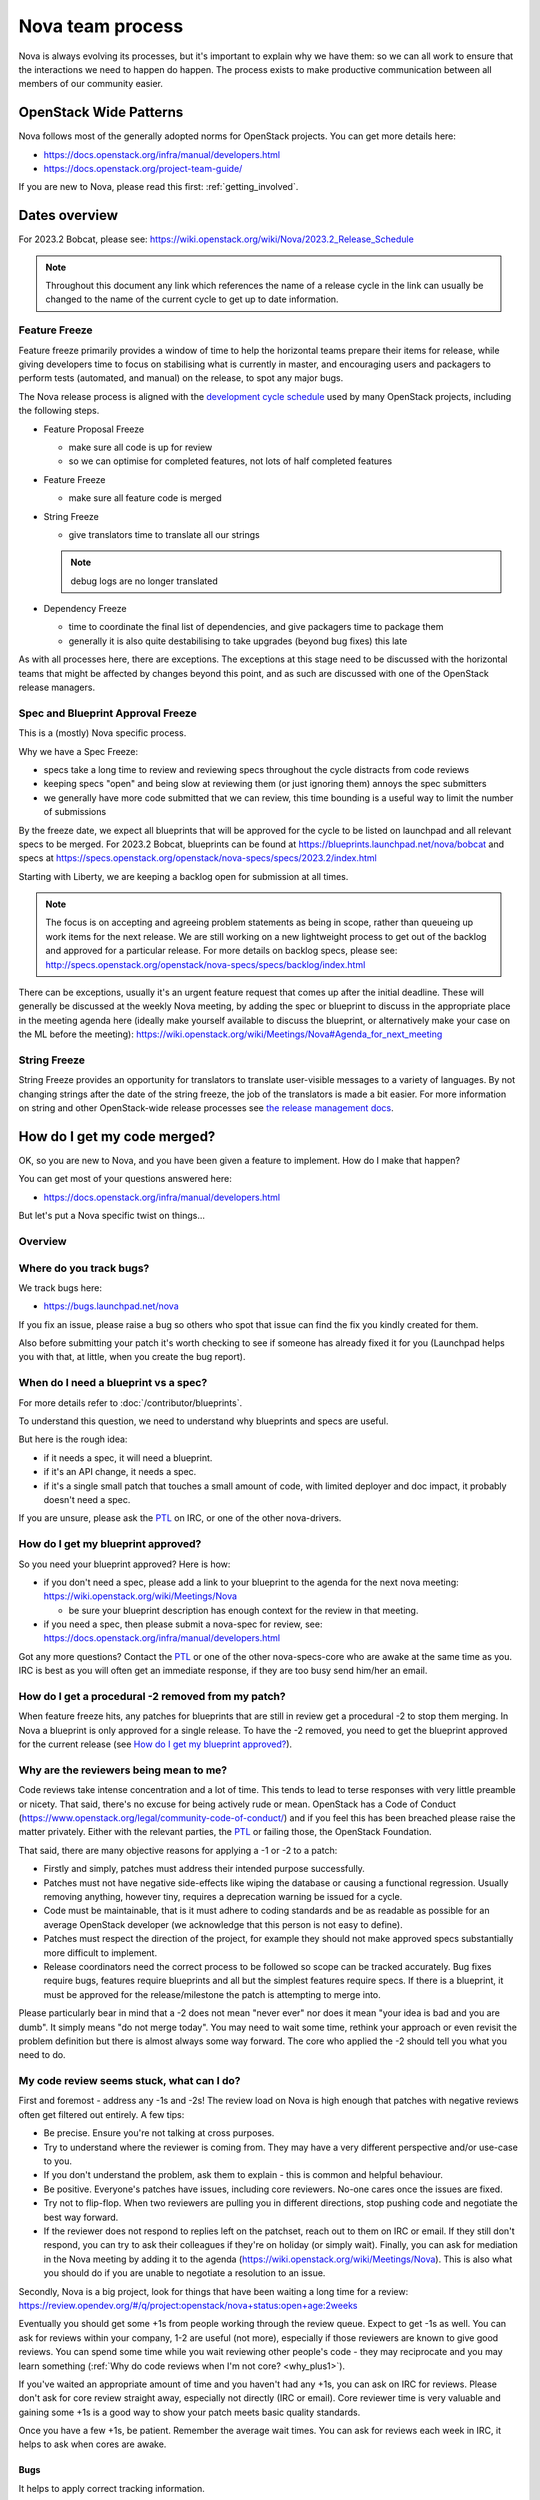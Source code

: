 ..
      Licensed under the Apache License, Version 2.0 (the "License"); you may
      not use this file except in compliance with the License. You may obtain
      a copy of the License at

          http://www.apache.org/licenses/LICENSE-2.0

      Unless required by applicable law or agreed to in writing, software
      distributed under the License is distributed on an "AS IS" BASIS, WITHOUT
      WARRANTIES OR CONDITIONS OF ANY KIND, either express or implied. See the
      License for the specific language governing permissions and limitations
      under the License.

.. _process:

=================
Nova team process
=================

Nova is always evolving its processes, but it's important to explain why we
have them: so we can all work to ensure that the interactions we need to
happen do happen. The process exists to make productive communication between
all members of our community easier.

OpenStack Wide Patterns
=======================

Nova follows most of the generally adopted norms for OpenStack projects.
You can get more details here:

* https://docs.openstack.org/infra/manual/developers.html
* https://docs.openstack.org/project-team-guide/

If you are new to Nova, please read this first: :ref:`getting_involved`.

Dates overview
==============

For 2023.2 Bobcat, please see:
https://wiki.openstack.org/wiki/Nova/2023.2_Release_Schedule

.. note:: Throughout this document any link which references the name of a
          release cycle in the link can usually be changed to the name of the
          current cycle to get up to date information.

Feature Freeze
~~~~~~~~~~~~~~

Feature freeze primarily provides a window of time to help the horizontal
teams prepare their items for release, while giving developers time to
focus on stabilising what is currently in master, and encouraging users
and packagers to perform tests (automated, and manual) on the release, to
spot any major bugs.

The Nova release process is aligned with the `development cycle schedule
<https://docs.openstack.org/project-team-guide/release-management.html#typical-development-cycle-schedule>`_
used by many OpenStack projects, including the following steps.

- Feature Proposal Freeze

  -  make sure all code is up for review
  -  so we can optimise for completed features, not lots of half
     completed features

- Feature Freeze

  -  make sure all feature code is merged

- String Freeze

  -  give translators time to translate all our strings

  .. note::

    debug logs are no longer translated

- Dependency Freeze

  -  time to coordinate the final list of dependencies, and give packagers
     time to package them
  -  generally it is also quite destabilising to take upgrades (beyond
     bug fixes) this late

As with all processes here, there are exceptions. The exceptions at
this stage need to be discussed with the horizontal teams that might be
affected by changes beyond this point, and as such are discussed with
one of the OpenStack release managers.

Spec and Blueprint Approval Freeze
~~~~~~~~~~~~~~~~~~~~~~~~~~~~~~~~~~

This is a (mostly) Nova specific process.

Why we have a Spec Freeze:

-  specs take a long time to review and reviewing specs throughout the cycle
   distracts from code reviews
-  keeping specs "open" and being slow at reviewing them (or just
   ignoring them) annoys the spec submitters
-  we generally have more code submitted that we can review, this time
   bounding is a useful way to limit the number of submissions

By the freeze date, we expect all blueprints that will be approved for the
cycle to be listed on launchpad and all relevant specs to be merged.
For 2023.2 Bobcat, blueprints can be found at
https://blueprints.launchpad.net/nova/bobcat and specs at
https://specs.openstack.org/openstack/nova-specs/specs/2023.2/index.html

Starting with Liberty, we are keeping a backlog open for submission at all
times.

.. note::

  The focus is on accepting and agreeing problem statements as being in scope,
  rather than queueing up work items for the next release. We are still
  working on a new lightweight process to get out of the backlog and approved
  for a particular release. For more details on backlog specs, please see:
  http://specs.openstack.org/openstack/nova-specs/specs/backlog/index.html

There can be exceptions, usually it's an urgent feature request that
comes up after the initial deadline. These will generally be discussed
at the weekly Nova meeting, by adding the spec or blueprint to discuss
in the appropriate place in the meeting agenda here (ideally make
yourself available to discuss the blueprint, or alternatively make your
case on the ML before the meeting):
https://wiki.openstack.org/wiki/Meetings/Nova#Agenda_for_next_meeting

String Freeze
~~~~~~~~~~~~~

String Freeze provides an opportunity for translators to translate user-visible
messages to a variety of languages. By not changing strings after the date of
the string freeze, the job of the translators is made a bit easier. For more
information on string and other OpenStack-wide release processes see `the
release management docs
<http://docs.openstack.org/project-team-guide/release-management.html>`_.

How do I get my code merged?
============================

OK, so you are new to Nova, and you have been given a feature to
implement. How do I make that happen?

You can get most of your questions answered here:

-  https://docs.openstack.org/infra/manual/developers.html

But let's put a Nova specific twist on things...

Overview
~~~~~~~~

.. image:: /_static/images/nova-spec-process.svg
   :alt: Flow chart showing the Nova bug/feature process

Where do you track bugs?
~~~~~~~~~~~~~~~~~~~~~~~~

We track bugs here:

-  https://bugs.launchpad.net/nova

If you fix an issue, please raise a bug so others who spot that issue
can find the fix you kindly created for them.

Also before submitting your patch it's worth checking to see if someone
has already fixed it for you (Launchpad helps you with that, at little,
when you create the bug report).

When do I need a blueprint vs a spec?
~~~~~~~~~~~~~~~~~~~~~~~~~~~~~~~~~~~~~

For more details refer to :doc:`/contributor/blueprints`.

To understand this question, we need to understand why blueprints and
specs are useful.

But here is the rough idea:

-  if it needs a spec, it will need a blueprint.
-  if it's an API change, it needs a spec.
-  if it's a single small patch that touches a small amount of code,
   with limited deployer and doc impact, it probably doesn't need a
   spec.

If you are unsure, please ask the `PTL`_ on IRC, or one of the other
nova-drivers.

How do I get my blueprint approved?
~~~~~~~~~~~~~~~~~~~~~~~~~~~~~~~~~~~

So you need your blueprint approved? Here is how:

-  if you don't need a spec, please add a link to your blueprint to the
   agenda for the next nova meeting:
   https://wiki.openstack.org/wiki/Meetings/Nova

   -  be sure your blueprint description has enough context for the
      review in that meeting.

-  if you need a spec, then please submit a nova-spec for review, see:
   https://docs.openstack.org/infra/manual/developers.html

Got any more questions? Contact the `PTL`_ or one of the other
nova-specs-core who are awake at the same time as you. IRC is best as
you will often get an immediate response, if they are too busy send
him/her an email.

How do I get a procedural -2 removed from my patch?
~~~~~~~~~~~~~~~~~~~~~~~~~~~~~~~~~~~~~~~~~~~~~~~~~~~

When feature freeze hits, any patches for blueprints that are still in review
get a procedural -2 to stop them merging. In Nova a blueprint is only approved
for a single release. To have the -2 removed, you need to get the blueprint
approved for the current release (see `How do I get my blueprint approved?`_).

Why are the reviewers being mean to me?
~~~~~~~~~~~~~~~~~~~~~~~~~~~~~~~~~~~~~~~

Code reviews take intense concentration and a lot of time. This tends to
lead to terse responses with very little preamble or nicety. That said,
there's no excuse for being actively rude or mean. OpenStack has a Code
of Conduct (https://www.openstack.org/legal/community-code-of-conduct/)
and if you feel this has been breached please raise the matter
privately. Either with the relevant parties, the `PTL`_ or failing those,
the OpenStack Foundation.

That said, there are many objective reasons for applying a -1 or -2 to a
patch:

-  Firstly and simply, patches must address their intended purpose
   successfully.
-  Patches must not have negative side-effects like wiping the database
   or causing a functional regression. Usually removing anything,
   however tiny, requires a deprecation warning be issued for a cycle.
-  Code must be maintainable, that is it must adhere to coding standards
   and be as readable as possible for an average OpenStack developer
   (we acknowledge that this person is not easy to define).
-  Patches must respect the direction of the project, for example they
   should not make approved specs substantially more difficult to
   implement.
-  Release coordinators need the correct process to be followed so scope
   can be tracked accurately. Bug fixes require bugs, features require
   blueprints and all but the simplest features require specs. If there
   is a blueprint, it must be approved for the release/milestone the
   patch is attempting to merge into.

Please particularly bear in mind that a -2 does not mean "never ever"
nor does it mean "your idea is bad and you are dumb". It simply means
"do not merge today". You may need to wait some time, rethink your
approach or even revisit the problem definition but there is almost
always some way forward. The core who applied the -2 should tell you
what you need to do.

My code review seems stuck, what can I do?
~~~~~~~~~~~~~~~~~~~~~~~~~~~~~~~~~~~~~~~~~~

First and foremost - address any -1s and -2s! The review load on Nova is
high enough that patches with negative reviews often get filtered out
entirely. A few tips:

-  Be precise. Ensure you're not talking at cross purposes.
-  Try to understand where the reviewer is coming from. They may have a
   very different perspective and/or use-case to you.
-  If you don't understand the problem, ask them to explain - this is
   common and helpful behaviour.
-  Be positive. Everyone's patches have issues, including core
   reviewers. No-one cares once the issues are fixed.
-  Try not to flip-flop. When two reviewers are pulling you in different
   directions, stop pushing code and negotiate the best way forward.
-  If the reviewer does not respond to replies left on the patchset,
   reach out to them on IRC or email. If they still don't respond, you
   can try to ask their colleagues if they're on holiday (or simply
   wait). Finally, you can ask for mediation in the Nova meeting by
   adding it to the agenda
   (https://wiki.openstack.org/wiki/Meetings/Nova). This is also what
   you should do if you are unable to negotiate a resolution to an
   issue.

Secondly, Nova is a big project, look for things that have been waiting
a long time for a review:
https://review.opendev.org/#/q/project:openstack/nova+status:open+age:2weeks

Eventually you should get some +1s from people working through the
review queue. Expect to get -1s as well. You can ask for reviews within
your company, 1-2 are useful (not more), especially if those reviewers
are known to give good reviews. You can spend some time while you wait
reviewing other people's code - they may reciprocate and you may learn
something (:ref:`Why do code reviews when I'm not core? <why_plus1>`).

If you've waited an appropriate amount of time and you haven't had any
+1s, you can ask on IRC for reviews. Please don't ask for core review
straight away, especially not directly (IRC or email). Core reviewer
time is very valuable and gaining some +1s is a good way to show your
patch meets basic quality standards.

Once you have a few +1s, be patient. Remember the average wait times.
You can ask for reviews each week in IRC, it helps to ask when cores are
awake.

Bugs
^^^^

It helps to apply correct tracking information.

-  Put "Closes-Bug", "Partial-Bug" or "Related-Bug" in the commit
   message tags as necessary.
-  If you have to raise a bug in Launchpad first, do it - this helps
   someone else find your fix.
-  Make sure the bug has the correct `priority`_ and `tag`_ set.

.. _priority: https://wiki.openstack.org/wiki/BugTriage#Task_2:_Prioritize_confirmed_bugs_.28bug_supervisors.29
.. _tag: https://wiki.openstack.org/wiki/Nova/BugTriage#Tags

Features
^^^^^^^^

Again, it helps to apply correct tracking information. For
blueprint-only features:

-  Put your blueprint in the commit message, EG "blueprint
   simple-feature".
-  Mark the blueprint as NeedsCodeReview if you are finished.
-  Maintain the whiteboard on the blueprint so it's easy to understand
   which patches need reviews.
-  Use a single topic for all related patches. All patches for one
   blueprint should share a topic.

For blueprint and spec features, do everything for blueprint-only
features and also:

-  Ensure your spec is approved for the current release cycle.

If your code is a project or subteam priority, the cores interested in
that priority might not mind a ping after it has sat with +1s for a
week. If you abuse this privilege, you'll lose respect.

If it's not a priority, your blueprint/spec has been approved for the
cycle and you have been patient, you can raise it during the Nova
meeting. The outcome may be that your spec gets unapproved for the
cycle, so that priority items can take focus. If this happens to you,
sorry - it should not have been approved in the first place, Nova team
bit off more than they could chew, it is their mistake not yours. You
can re-propose it for the next cycle.

If it's not a priority and your spec has not been approved, your code
will not merge this cycle. Please re-propose your spec for the next
cycle.

Nova Process Mission
====================

This section takes a high level look at the guiding principles behind
the Nova process.

Open
~~~~

Our mission is to have:

-  Open Source
-  Open Design
-  Open Development
-  Open Community

We have to work out how to keep communication open in all areas. We need
to be welcoming and mentor new people, and make it easy for them to
pickup the knowledge they need to get involved with OpenStack. For more
info on Open, please see: https://wiki.openstack.org/wiki/Open

Interoperable API, supporting a vibrant ecosystem
~~~~~~~~~~~~~~~~~~~~~~~~~~~~~~~~~~~~~~~~~~~~~~~~~

An interoperable API that gives users on-demand access to compute
resources is at the heart of :ref:`nova's mission <nova-mission>`.

Nova has a vibrant ecosystem of tools built on top of the current Nova
API. All features should be designed to work with all technology
combinations, so the feature can be adopted by our ecosystem. If a new
feature is not adopted by the ecosystem, it will make it hard for your
users to make use of those features, defeating most of the reason to add
the feature in the first place. The microversion system allows users to
isolate themselves

This is a very different aim to being "pluggable" or wanting to expose
all capabilities to end users. At the same time, it is not just a
"lowest common denominator" set of APIs. It should be discoverable which
features are available, and while no implementation details should leak
to the end users, purely admin concepts may need to understand
technology specific details that back the interoperable and more
abstract concepts that are exposed to the end user. This is a hard goal,
and one area we currently don't do well is isolating image creators from
these technology specific details.

Smooth Upgrades
~~~~~~~~~~~~~~~

As part of our mission for a vibrant ecosystem around our APIs, we want
to make it easy for those deploying Nova to upgrade with minimal impact
to their users. Here is the scope of Nova's upgrade support:

-  upgrade from any commit, to any future commit, within the same major
   release
-  only support upgrades between N and N+1 major versions, to reduce
   technical debt relating to upgrades

Here are some of the things we require developers to do, to help with
upgrades:

-  when replacing an existing feature or configuration option, make it
   clear how to transition to any replacement
-  deprecate configuration options and features before removing them

   -  i.e. continue to support and test features for at least one
      release before they are removed
   -  this gives time for operator feedback on any removals

-  End User API will always be kept backwards compatible

Interaction goals
~~~~~~~~~~~~~~~~~

When thinking about the importance of process, we should take a look at:
http://agilemanifesto.org

With that in mind, let's look at how we want different members of the
community to interact. Let's start with looking at issues we have tried
to resolve in the past (currently in no particular order). We must:

-  have a way for everyone to review blueprints and designs, including
   allowing for input from operators and all types of users (keep it
   open)
-  take care to not expand Nova's scope any more than absolutely
   necessary
-  ensure we get sufficient focus on the core of Nova so that we can
   maintain or improve the stability and flexibility of the overall
   codebase
-  support any API we release approximately forever. We currently
   release every commit, so we're motivated to get the API right the first
   time
-  avoid low priority blueprints that slow work on high priority work,
   without blocking those forever
-  focus on a consistent experience for our users, rather than ease of
   development
-  optimise for completed blueprints, rather than more half completed
   blueprints, so we get maximum value for our users out of our review
   bandwidth
-  focus efforts on a subset of patches to allow our core reviewers to
   be more productive
-  set realistic expectations on what can be reviewed in a particular
   cycle, to avoid sitting in an expensive rebase loop
-  be aware of users that do not work on the project full time
-  be aware of users that are only able to work on the project at
   certain times that may not align with the overall community cadence
-  discuss designs for non-trivial work before implementing it, to avoid
   the expense of late-breaking design issues

FAQs
====

Why bother with all this process?
~~~~~~~~~~~~~~~~~~~~~~~~~~~~~~~~~

We are a large community, spread across multiple timezones, working with
several horizontal teams. Good communication is a challenge and the
processes we have are mostly there to try and help fix some
communication challenges.

If you have a problem with a process, please engage with the community,
discover the reasons behind our current process, and help fix the issues
you are experiencing.

Why don't you remove old process?
~~~~~~~~~~~~~~~~~~~~~~~~~~~~~~~~~

We do! For example, in Liberty we stopped trying to predict the
milestones when a feature will land.

As we evolve, it is important to unlearn new habits and explore if
things get better if we choose to optimise for a different set of
issues.

Why are specs useful?
~~~~~~~~~~~~~~~~~~~~~

Spec reviews allow anyone to step up and contribute to reviews, just
like with code. Before we used gerrit, it was a very messy review
process, that felt very "closed" to most people involved in that
process.

As Nova has grown in size, it can be hard to work out how to modify Nova
to meet your needs. Specs are a great way of having that discussion with
the wider Nova community.

For Nova to be a success, we need to ensure we don't break our existing
users. The spec template helps focus the mind on the impact your change
might have on existing users and gives an opportunity to discuss the
best way to deal with those issues.

However, there are some pitfalls with the process. Here are some top
tips to avoid them:

-  keep it simple. Shorter, simpler, more decomposed specs are quicker
   to review and merge much quicker (just like code patches).
-  specs can help with documentation but they are only intended to
   document the design discussion rather than document the final code.
-  don't add details that are best reviewed in code, it's better to
   leave those things for the code review.

If we have specs, why still have blueprints?
~~~~~~~~~~~~~~~~~~~~~~~~~~~~~~~~~~~~~~~~~~~~

We use specs to record the design agreement, we use blueprints to track
progress on the implementation of the spec.

Currently, in Nova, specs are only approved for one release, and must be
re-submitted for each release you want to merge the spec, although that
is currently under review.

Why do we have priorities?
~~~~~~~~~~~~~~~~~~~~~~~~~~

To be clear, there is no "nova dev team manager", we are an open team of
professional software developers, that all work for a variety of (mostly
competing) companies that collaborate to ensure the Nova project is a
success.

Over time, a lot of technical debt has accumulated, because there was a
lack of collective ownership to solve those cross-cutting concerns.
Before the Kilo release, it was noted that progress felt much slower,
because we were unable to get appropriate attention on the architectural
evolution of Nova. This was important, partly for major concerns like
upgrades and stability. We agreed it's something we all care about and
it needs to be given priority to ensure that these things get fixed.

Since Kilo, priorities have been discussed at the summit. This turns in
to a spec review which eventually means we get a list of priorities
here: http://specs.openstack.org/openstack/nova-specs/#priorities

Allocating our finite review bandwidth to these efforts means we have to
limit the reviews we do on non-priority items. This is mostly why we now
have the non-priority Feature Freeze. For more on this, see below.

Blocking a priority effort is one of the few widely acceptable reasons
to block someone adding a feature. One of the great advantages of being
more explicit about that relationship is that people can step up to help
review and/or implement the work that is needed to unblock the feature
they want to get landed. This is a key part of being an Open community.

Why is there a Feature Freeze (and String Freeze) in Nova?
~~~~~~~~~~~~~~~~~~~~~~~~~~~~~~~~~~~~~~~~~~~~~~~~~~~~~~~~~~

The main reason Nova has a feature freeze is that it allows people
working on docs and translations to sync up with the latest code.
Traditionally this happens at the same time across multiple projects, so
the docs are synced between what used to be called the "integrated
release".

We also use this time period as an excuse to focus our development
efforts on bug fixes, ideally lower risk bug fixes, and improving test
coverage.

In theory, with a waterfall hat on, this would be a time for testing and
stabilisation of the product. In Nova we have a much stronger focus on
keeping every commit stable, by making use of extensive continuous
testing. In reality, we frequently see the biggest influx of fixes in
the few weeks after the release, as distributions do final testing of
the released code.

It is hoped that the work on Feature Classification will lead us to
better understand the levels of testing of different Nova features, so
we will be able to reduce and dependency between Feature Freeze and
regression testing. It is also likely that the move away from
"integrated" releases will help find a more developer friendly approach
to keep the docs and translations in sync.

Why is there a non-priority Feature Freeze in Nova?
~~~~~~~~~~~~~~~~~~~~~~~~~~~~~~~~~~~~~~~~~~~~~~~~~~~

We have already discussed why we have priority features.

The rate at which code can be merged to Nova is primarily constrained by
the amount of time able to be spent reviewing code. Given this,
earmarking review time for priority items means depriving it from
non-priority items.

The simplest way to make space for the priority features is to stop
reviewing and merging non-priority features for a whole milestone. The
idea being developers should focus on bug fixes and priority features
during that milestone, rather than working on non-priority features.

A known limitation of this approach is developer frustration. Many
developers are not being given permission to review code, work on bug
fixes or work on priority features, and so feel very unproductive
upstream. An alternative approach of "slots" or "runways" has been
considered, that uses a kanban style approach to regulate the influx of
work onto the review queue. We are yet to get agreement on a more
balanced approach, so the existing system is being continued to ensure
priority items are more likely to get the attention they require.

Why do you still use Launchpad?
~~~~~~~~~~~~~~~~~~~~~~~~~~~~~~~

We are actively looking for an alternative to Launchpad's bugs and
blueprints.

Originally the idea was to create Storyboard. However development
stalled for a while so interest waned. The project has become more active
recently so it may be worth looking again:
https://storyboard.openstack.org/#!/page/about

When should I submit my spec?
~~~~~~~~~~~~~~~~~~~~~~~~~~~~~

Ideally we want to get all specs for a release merged before the summit.
For things that we can't get agreement on, we can then discuss those at
the summit. There will always be ideas that come up at the summit and
need to be finalised after the summit. This causes a rush which is best
avoided.

How can I get my code merged faster?
~~~~~~~~~~~~~~~~~~~~~~~~~~~~~~~~~~~~

So no-one is coming to review your code, how do you speed up that
process?

Firstly, make sure you are following the above process. If it's a
feature, make sure you have an approved blueprint. If it's a bug, make
sure it is triaged, has its priority set correctly, it has the correct
bug tag and is marked as in progress. If the blueprint has all the code
up for review, change it from Started into NeedsCodeReview so people
know only reviews are blocking you, make sure it hasn't accidentally got
marked as implemented.

Secondly, if you have a negative review (-1 or -2) and you responded to
that in a comment or uploading a new change with some updates, but that
reviewer hasn't come back for over a week, it's probably a good time to
reach out to the reviewer on IRC (or via email) to see if they could
look again now you have addressed their comments. If you can't get
agreement, and your review gets stuck (i.e. requires mediation), you can
raise your patch during the Nova meeting and we will try to resolve any
disagreement.

Thirdly, is it in merge conflict with master or are any of the CI tests
failing? Particularly any third-party CI tests that are relevant to the
code you are changing. If you're fixing something that only occasionally
failed before, maybe recheck a few times to prove the tests stay
passing. Without green tests, reviewers tend to move on and look at the
other patches that have the tests passing.

OK, so you have followed all the process (i.e. your patches are getting
advertised via the project's tracking mechanisms), and your patches
either have no reviews, or only positive reviews. Now what?

Have you considered reviewing other people's patches? Firstly,
participating in the review process is the best way for you to
understand what reviewers are wanting to see in the code you are
submitting. As you get more practiced at reviewing it will help you to
write "merge-ready" code. Secondly, if you help review other peoples
code and help get their patches ready for the core reviewers to add a
+2, it will free up a lot of non-core and core reviewer time, so they
are more likely to get time to review your code. For more details,
please see: :ref:`Why do code reviews when I'm not core? <why_plus1>`

Please note, I am not recommending you go to ask people on IRC or via
email for reviews. Please try to get your code reviewed using the above
process first. In many cases multiple direct pings generate frustration
on both sides and that tends to be counter productive.

Now you have got your code merged, lets make sure you don't need to fix
this bug again. The fact the bug exists means there is a gap in our
testing. Your patch should have included some good unit tests to stop
the bug coming back. But don't stop there, maybe its time to add tempest
tests, to make sure your use case keeps working? Maybe you need to set
up a third party CI so your combination of drivers will keep working?
Getting that extra testing in place should stop a whole heap of bugs,
again giving reviewers more time to get to the issues or features you
want to add in the future.

What the Review-Priority label in Gerrit are use for?
~~~~~~~~~~~~~~~~~~~~~~~~~~~~~~~~~~~~~~~~~~~~~~~~~~~~~

A bit of history first. Nova used so called runway slots for multiple cycles.
There was 3 slots, each can be filled with a patch series ready for review for
two weeks at a time. We assumed that cores are focusing on reviewing the series
while it is in the slot. We also assumed that the patch author is available and
quickly fixing feedback while the series is in the slot. Meanwhile other
patches waited in a FIFO queue for a free slot.

Our experience was:

1) It only worked if somebody kept the state of the queue and the slots up to
   date in the etherpad. So it needed a central authority to manage the
   process. This did not scale well.

2) It was as effective as we, cores, are kept it honest and allocated our
   review time on the patches in the slots. Such commitment is hard to get or
   follow up on without being aggressive.

3) Non-cores were not able to tell they were happy with reviewing some change

So the aim of the new review priority process is to be as decentralized amongst
cores as possible. We trust cores that when they mark something as priority
then they also themselves commit to review the patch. We also assume that if a
core reviewed a patch then that core should easily find another core as a
second reviewer when needed. We also want contributors to be able to "ping"
cores asynchronously by asking them to review some changes they saw.

That said, this process doesn't explain how a patch is discovered to be
ready for review. While previously The patch authors were able to
asynchronously beg for reviews by adding their changes to the etherpad, now
they need to find ways to get review attention. For this, we need to understand
first whether this is a problem for contributors or not, so let us know please
if you have issues for asking to get reviews by going to the nova meeting.

Therefore we use the Review-Priority label in Gerrit in the following way:

* Review-Priority is a label with 0, +1 or +2 values.

* A contributor can set the Review-Priority flag to +1 to indicate they will
  want cores to review the patch.

* A core sets the Review-Priority flag to +2 to indicate that they will help
  the author to get the patch merged.

* We expect the contributors setting +1 for a patch that they will continue
  to look at the patch even if a core reviews it so they can then provide
  their own comments or replies.

* We expect that the cores will limit the number of patches marked with +2
  Review-Priority based on their actual review bandwidth

* We expect that cores will check the list of reviews already having
  Review-Priority +2 set by other cores before they mark a new one as such to
  see where they can help first by being the second core.

* There will be a regular agenda point on the weekly meeting where the team
  look at the list of patches with +1 or +2 mark to keep an overall view what
  is happening in nova.

Pros:

* Decentralized

* Each core is responsible of its own commitments

* Review priority information is kept close to the review system

Cons:

* No externally enforced time limit on patches sitting idle with +1
  Review-Priority

* No externally enforced limit on how many things can be a priority at any
  given time.

Process Evolution Ideas
=======================

We are always evolving our process as we try to improve and adapt to the
changing shape of the community. Here we discuss some of the ideas,
along with their pros and cons.

Splitting out the virt drivers (or other bits of code)
~~~~~~~~~~~~~~~~~~~~~~~~~~~~~~~~~~~~~~~~~~~~~~~~~~~~~~

Currently, Nova doesn't have strong enough interfaces to split out the
virt drivers, scheduler or REST API. This is seen as the key blocker.
Let's look at both sides of the debate here.

Reasons for the split:

-  can have separate core teams for each repo

   -  this leads to quicker turn around times, largely due to focused
      teams

-  splitting out things from core means less knowledge required to
   become core in a specific area

Reasons against the split:

-  loss of interoperability between drivers

   -  this is a core part of Nova's mission, to have a single API across
      all deployments, and a strong ecosystem of tools and apps built on
      that
   -  we can overcome some of this with stronger interfaces and
      functional tests

-  new features often need changes in the API and virt driver anyway

   -  the new "depends-on" can make these cross-repo dependencies easier

-  loss of code style consistency across the code base
-  fear of fragmenting the nova community, leaving few to work on the
   core of the project
-  could work in subteams within the main tree

TODO - need to complete analysis

Subteam recommendation as a +2
~~~~~~~~~~~~~~~~~~~~~~~~~~~~~~

There are groups of people with great knowledge of particular bits of
the code base. It may be a good idea to give their recommendation of a
merge greater strength. In addition, having the subteam focus review efforts
on a subset of patches should help concentrate the nova-core reviews they
get, and increase the velocity of getting code merged.

Ideally this would be done with gerrit user "tags".
There are some investigations by sdague in how feasible it would be to add
tags to gerrit.

Stop having to submit a spec for each release
~~~~~~~~~~~~~~~~~~~~~~~~~~~~~~~~~~~~~~~~~~~~~

As mentioned above, we use blueprints for tracking, and specs to record
design decisions. Targeting specs to a specific release is a heavyweight
solution and blurs the lines between specs and blueprints. At the same
time, we don't want to lose the opportunity to revise existing
blueprints. Maybe there is a better balance?

What about this kind of process:

-  backlog has these folders:

   -  backlog/incomplete - merge a partial spec
   -  backlog/complete - merge complete specs (remove tracking details,
      such as assignee part of the template)
   -  ?? backlog/expired - specs are moved here from incomplete or
      complete when no longer seem to be given attention (after 1 year,
      by default)
   -  /implemented - when a spec is complete it gets moved into the
      release directory and possibly updated to reflect what actually
      happened
   -  there will no longer be a per-release approved spec list

To get your blueprint approved:

-  add it to the next nova meeting

   -  if a spec is required, update the URL to point to the spec merged
      in a spec to the blueprint
   -  ensure there is an assignee in the blueprint

-  a day before the meeting, a note is sent to the ML to review the list
   before the meeting
-  discuss any final objections in the nova-meeting

   -  this may result in a request to refine the spec, if things have
      changed since it was merged

-  trivial cases can be approved in advance by a nova-driver, so not all
   folks need to go through the meeting

This still needs more thought, but should decouple the spec review from
the release process. It is also more compatible with a runway style
system, that might be less focused on milestones.

Runways
~~~~~~~

Runways are a form of Kanban, where we look at optimising the flow
through the system, by ensuring we focus our efforts on reviewing a
specific subset of patches.

The idea goes something like this:

-  define some states, such as: design backlog, design review, code
   backlog, code review, test+doc backlog, complete
-  blueprints must be in one of the above state

   -  large or high priority bugs may also occupy a code review slot

-  core reviewer member moves item between the slots

   -  must not violate the rules on the number of items in each state
   -  states have a limited number of slots, to ensure focus
   -  certain percentage of slots are dedicated to priorities, depending
      on point in the cycle, and the type of the cycle, etc

Reasons for:

-  more focused review effort, get more things merged more quickly
-  more upfront about when your code is likely to get reviewed
-  smooth out current "lumpy" non-priority feature freeze system

Reasons against:

-  feels like more process overhead
-  control is too centralised

Replacing Milestones with SemVer Releases
~~~~~~~~~~~~~~~~~~~~~~~~~~~~~~~~~~~~~~~~~

You can deploy any commit of Nova and upgrade to a later commit in that
same release. Making our milestones versioned more like an official
release would help signal to our users that people can use the
milestones in production, and get a level of upgrade support.

It could go something like this:

-  14.0.0 is milestone 1
-  14.0.1 is milestone 2 (maybe, because we add features, it should be
   14.1.0?)
-  14.0.2 is milestone 3
-  we might do other releases (once a critical bug is fixed?), as it
   makes sense, but we will always be the time bound ones
-  14.0.3 two weeks after milestone 3, adds only bug fixes (and updates
   to RPC versions?)

   -  maybe a stable branch is created at this point?

-  14.1.0 adds updated translations and co-ordinated docs

   -  this is released from the stable branch?

-  15.0.0 is the next milestone, in the following cycle

   -  not the bump of the major version to signal an upgrade
      incompatibility with 13.x

We are currently watching Ironic to see how their use of semver goes,
and see what lessons need to be learnt before we look to maybe apply
this technique during M.

Feature Classification
~~~~~~~~~~~~~~~~~~~~~~

This is a look at moving forward the :doc:`support matrix effort
</user/support-matrix>`.

The things we need to cover:

-  note what is tested, and how often that test passes (via 3rd party
   CI, or otherwise)

   -  link to current test results for stable and master (time since
      last pass, recent pass rate, etc)
   -  TODO - sync with jogo on his third party CI audit and getting
      trends, ask infra

-  include experimental features (untested feature)
-  get better at the impact of volume drivers and network drivers on
   available features (not just hypervisor drivers)

Main benefits:

-  users get a clear picture of what is known to work
-  be clear about when experimental features are removed, if no tests
   are added
-  allows a way to add experimental things into Nova, and track either
   their removal or maturation

.. _PTL: https://governance.openstack.org/tc/reference/projects/nova.html
